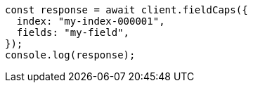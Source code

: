 // This file is autogenerated, DO NOT EDIT
// Use `node scripts/generate-docs-examples.js` to generate the docs examples

[source, js]
----
const response = await client.fieldCaps({
  index: "my-index-000001",
  fields: "my-field",
});
console.log(response);
----
